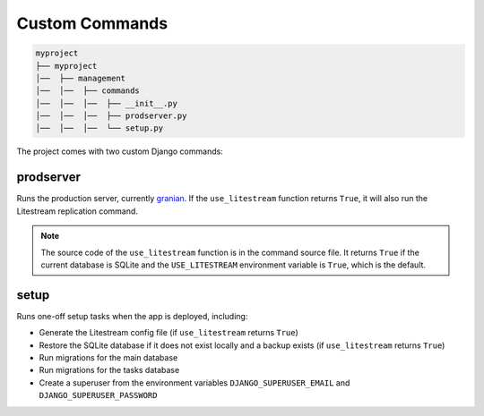 Custom Commands
===============

.. code-block:: text

   myproject
   ├── myproject
   │──  ├── management
   │──  │──  ├── commands
   │──  │──  │──  ├── __init__.py
   │──  │──  │──  ├── prodserver.py
   │──  │──  │──  └── setup.py


The project comes with two custom Django commands:

prodserver
----------

Runs the production server, currently `granian <https://github.com/emmett-framework/granian>`_. If the ``use_litestream`` function returns ``True``, it will also run the Litestream replication command.

.. note::

    The source code of the ``use_litestream`` function is in the command source file. It returns ``True`` if the current database is SQLite and the ``USE_LITESTREAM`` environment variable is ``True``, which is the default.

setup
-----

Runs one-off setup tasks when the app is deployed, including:

- Generate the Litestream config file (if ``use_litestream`` returns ``True``)
- Restore the SQLite database if it does not exist locally and a backup exists (if ``use_litestream`` returns ``True``)
- Run migrations for the main database
- Run migrations for the tasks database
- Create a superuser from the environment variables ``DJANGO_SUPERUSER_EMAIL`` and ``DJANGO_SUPERUSER_PASSWORD``
